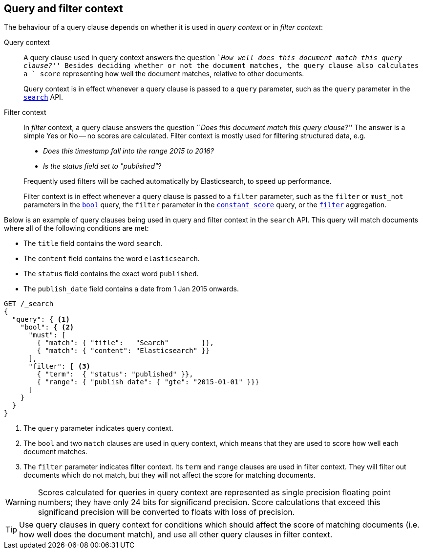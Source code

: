 [[query-filter-context]]
== Query and filter context

The behaviour of a query clause depends on whether it is used in _query context_ or
in _filter context_:

Query context::
+
--
A query clause used in query context answers the question ``__How well does this
document match this query clause?__'' Besides deciding whether or not the
document matches, the query clause also calculates a `_score` representing how
well the document matches, relative to other documents.

Query context is in effect whenever a query clause is passed to a `query` parameter,
such as the `query` parameter in the <<search-request-query,`search`>> API.
--

Filter context::
+
--
In _filter_ context, a query clause answers the question ``__Does this document
match this query clause?__''  The answer is a simple Yes or No -- no scores are
calculated.  Filter context is mostly used for filtering structured data, e.g.

*  __Does this +timestamp+ fall into the range 2015 to 2016?__
*  __Is the +status+  field set to ++"published"++__?

Frequently used filters will be cached automatically by Elasticsearch, to
speed up performance.

Filter context is in effect whenever a query clause is passed to a `filter`
parameter, such as the `filter` or `must_not` parameters in the
<<query-dsl-bool-query,`bool`>> query, the `filter` parameter in the
<<query-dsl-constant-score-query,`constant_score`>> query, or the
<<search-aggregations-bucket-filter-aggregation,`filter`>> aggregation.
--

Below is an example of query clauses being used in query and filter context
in the `search` API.  This query will match documents where all of the following
conditions are met:

* The `title` field contains the word `search`.
* The `content` field contains the word `elasticsearch`.
* The `status` field contains the exact word `published`.
* The `publish_date` field contains a date from 1 Jan 2015 onwards.

[source,js]
------------------------------------
GET /_search
{
  "query": { <1>
    "bool": { <2>
      "must": [
        { "match": { "title":   "Search"        }},
        { "match": { "content": "Elasticsearch" }}  
      ],
      "filter": [ <3>
        { "term":  { "status": "published" }}, 
        { "range": { "publish_date": { "gte": "2015-01-01" }}} 
      ]
    }
  }
}
------------------------------------
// CONSOLE
<1> The `query` parameter indicates query context.
<2> The `bool` and two `match` clauses are used in query context,
    which means that they are used to score how well each document
    matches.
<3> The `filter` parameter indicates filter context. Its `term` and 
    `range` clauses are used in filter context. They will filter out 
    documents which do not match, but they will
    not affect the score for matching documents.

WARNING: Scores calculated for queries in query context are represented 
as single precision floating point numbers; they have only
24 bits for significand precision. Score calculations that exceed 
this significand precision will be converted to floats with loss of precision. 

TIP: Use query clauses in query context for conditions which should affect the
score of matching documents (i.e. how well does the document match), and use
all other query clauses in filter context.
